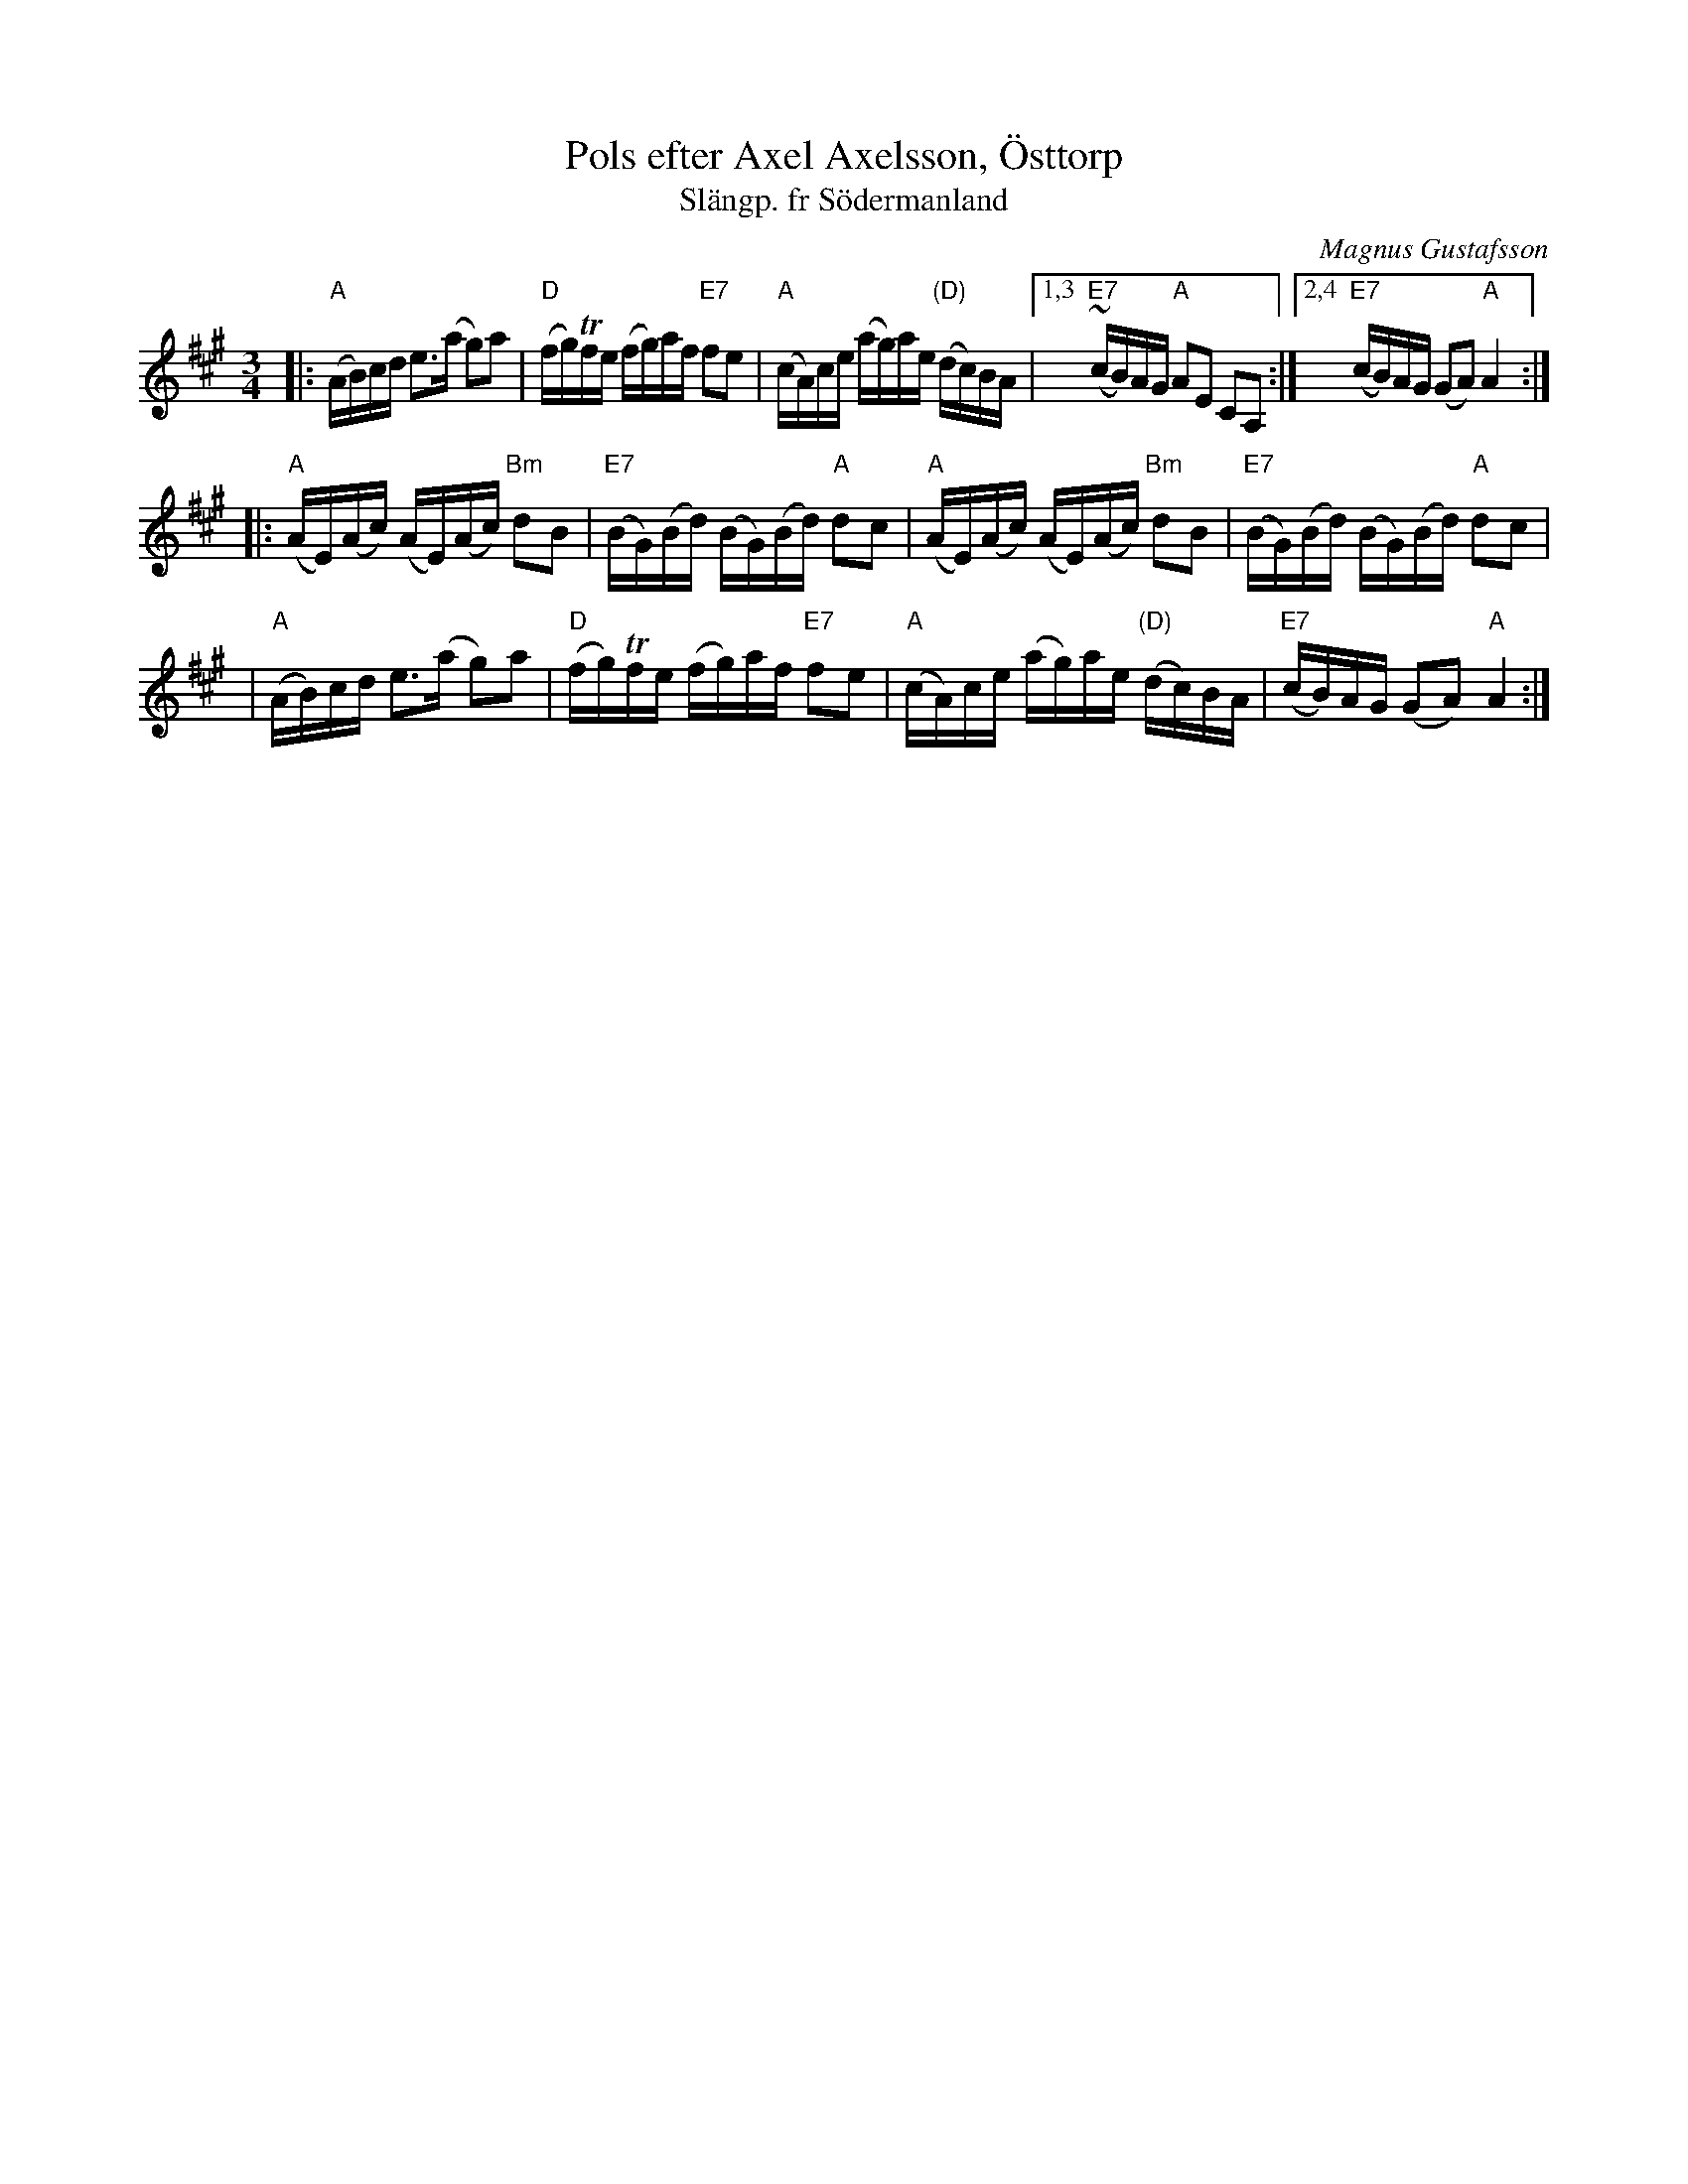 X: 1
T: Pols efter Axel Axelsson, \"Osttorp
T: Sl\"angp. fr S\"odermanland
O: Magnus Gustafsson
N: Aug 1993 workshop
Z: John Chambers <jc@trillian.mit.edu>
M: 3/4
L: 1/16
K: A
|: "A"(AB)cd e3(a g2)a2 \
| "D"(fg)Tfe (fg)af "E7"f2e2 \
| "A"(cA)ce (ag)ae "(D)"(dc)BA \
|1,3 "E7"(~cB)AG "A"A2E2 C2A,2 \
:|2,4 "E7"(cB)AG (G2A2) "A"A4 :|
|: "A"(AE)(Ac) (AE)(Ac) "Bm"d2B2 \
| "E7"(BG)(Bd) (BG)(Bd) "A"d2c2 \
| "A"(AE)(Ac) (AE)(Ac) "Bm"d2B2 \
| "E7"(BG)(Bd) (BG)(Bd) "A"d2c2 |
| "A"(AB)cd e3(a g2)a2 \
| "D"(fg)Tfe (fg)af "E7"f2e2 \
| "A"(cA)ce (ag)ae "(D)"(dc)BA \
| "E7"(cB)AG (G2A2) "A"A4 :|

